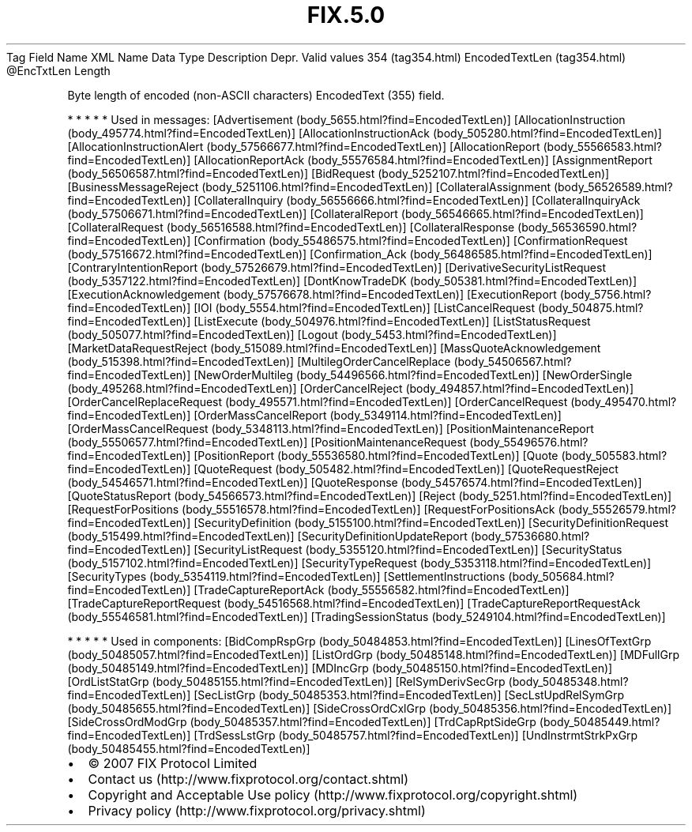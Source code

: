 .TH FIX.5.0 "" "" "Tag #354"
Tag
Field Name
XML Name
Data Type
Description
Depr.
Valid values
354 (tag354.html)
EncodedTextLen (tag354.html)
\@EncTxtLen
Length
.PP
Byte length of encoded (non-ASCII characters) EncodedText (355)
field.
.PP
   *   *   *   *   *
Used in messages:
[Advertisement (body_5655.html?find=EncodedTextLen)]
[AllocationInstruction (body_495774.html?find=EncodedTextLen)]
[AllocationInstructionAck (body_505280.html?find=EncodedTextLen)]
[AllocationInstructionAlert (body_57566677.html?find=EncodedTextLen)]
[AllocationReport (body_55566583.html?find=EncodedTextLen)]
[AllocationReportAck (body_55576584.html?find=EncodedTextLen)]
[AssignmentReport (body_56506587.html?find=EncodedTextLen)]
[BidRequest (body_5252107.html?find=EncodedTextLen)]
[BusinessMessageReject (body_5251106.html?find=EncodedTextLen)]
[CollateralAssignment (body_56526589.html?find=EncodedTextLen)]
[CollateralInquiry (body_56556666.html?find=EncodedTextLen)]
[CollateralInquiryAck (body_57506671.html?find=EncodedTextLen)]
[CollateralReport (body_56546665.html?find=EncodedTextLen)]
[CollateralRequest (body_56516588.html?find=EncodedTextLen)]
[CollateralResponse (body_56536590.html?find=EncodedTextLen)]
[Confirmation (body_55486575.html?find=EncodedTextLen)]
[ConfirmationRequest (body_57516672.html?find=EncodedTextLen)]
[Confirmation_Ack (body_56486585.html?find=EncodedTextLen)]
[ContraryIntentionReport (body_57526679.html?find=EncodedTextLen)]
[DerivativeSecurityListRequest (body_5357122.html?find=EncodedTextLen)]
[DontKnowTradeDK (body_505381.html?find=EncodedTextLen)]
[ExecutionAcknowledgement (body_57576678.html?find=EncodedTextLen)]
[ExecutionReport (body_5756.html?find=EncodedTextLen)]
[IOI (body_5554.html?find=EncodedTextLen)]
[ListCancelRequest (body_504875.html?find=EncodedTextLen)]
[ListExecute (body_504976.html?find=EncodedTextLen)]
[ListStatusRequest (body_505077.html?find=EncodedTextLen)]
[Logout (body_5453.html?find=EncodedTextLen)]
[MarketDataRequestReject (body_515089.html?find=EncodedTextLen)]
[MassQuoteAcknowledgement (body_515398.html?find=EncodedTextLen)]
[MultilegOrderCancelReplace (body_54506567.html?find=EncodedTextLen)]
[NewOrderMultileg (body_54496566.html?find=EncodedTextLen)]
[NewOrderSingle (body_495268.html?find=EncodedTextLen)]
[OrderCancelReject (body_494857.html?find=EncodedTextLen)]
[OrderCancelReplaceRequest (body_495571.html?find=EncodedTextLen)]
[OrderCancelRequest (body_495470.html?find=EncodedTextLen)]
[OrderMassCancelReport (body_5349114.html?find=EncodedTextLen)]
[OrderMassCancelRequest (body_5348113.html?find=EncodedTextLen)]
[PositionMaintenanceReport (body_55506577.html?find=EncodedTextLen)]
[PositionMaintenanceRequest (body_55496576.html?find=EncodedTextLen)]
[PositionReport (body_55536580.html?find=EncodedTextLen)]
[Quote (body_505583.html?find=EncodedTextLen)]
[QuoteRequest (body_505482.html?find=EncodedTextLen)]
[QuoteRequestReject (body_54546571.html?find=EncodedTextLen)]
[QuoteResponse (body_54576574.html?find=EncodedTextLen)]
[QuoteStatusReport (body_54566573.html?find=EncodedTextLen)]
[Reject (body_5251.html?find=EncodedTextLen)]
[RequestForPositions (body_55516578.html?find=EncodedTextLen)]
[RequestForPositionsAck (body_55526579.html?find=EncodedTextLen)]
[SecurityDefinition (body_5155100.html?find=EncodedTextLen)]
[SecurityDefinitionRequest (body_515499.html?find=EncodedTextLen)]
[SecurityDefinitionUpdateReport (body_57536680.html?find=EncodedTextLen)]
[SecurityListRequest (body_5355120.html?find=EncodedTextLen)]
[SecurityStatus (body_5157102.html?find=EncodedTextLen)]
[SecurityTypeRequest (body_5353118.html?find=EncodedTextLen)]
[SecurityTypes (body_5354119.html?find=EncodedTextLen)]
[SettlementInstructions (body_505684.html?find=EncodedTextLen)]
[TradeCaptureReportAck (body_55556582.html?find=EncodedTextLen)]
[TradeCaptureReportRequest (body_54516568.html?find=EncodedTextLen)]
[TradeCaptureReportRequestAck (body_55546581.html?find=EncodedTextLen)]
[TradingSessionStatus (body_5249104.html?find=EncodedTextLen)]
.PP
   *   *   *   *   *
Used in components:
[BidCompRspGrp (body_50484853.html?find=EncodedTextLen)]
[LinesOfTextGrp (body_50485057.html?find=EncodedTextLen)]
[ListOrdGrp (body_50485148.html?find=EncodedTextLen)]
[MDFullGrp (body_50485149.html?find=EncodedTextLen)]
[MDIncGrp (body_50485150.html?find=EncodedTextLen)]
[OrdListStatGrp (body_50485155.html?find=EncodedTextLen)]
[RelSymDerivSecGrp (body_50485348.html?find=EncodedTextLen)]
[SecListGrp (body_50485353.html?find=EncodedTextLen)]
[SecLstUpdRelSymGrp (body_50485655.html?find=EncodedTextLen)]
[SideCrossOrdCxlGrp (body_50485356.html?find=EncodedTextLen)]
[SideCrossOrdModGrp (body_50485357.html?find=EncodedTextLen)]
[TrdCapRptSideGrp (body_50485449.html?find=EncodedTextLen)]
[TrdSessLstGrp (body_50485757.html?find=EncodedTextLen)]
[UndInstrmtStrkPxGrp (body_50485455.html?find=EncodedTextLen)]

.PD 0
.P
.PD

.PP
.PP
.IP \[bu] 2
© 2007 FIX Protocol Limited
.IP \[bu] 2
Contact us (http://www.fixprotocol.org/contact.shtml)
.IP \[bu] 2
Copyright and Acceptable Use policy (http://www.fixprotocol.org/copyright.shtml)
.IP \[bu] 2
Privacy policy (http://www.fixprotocol.org/privacy.shtml)
